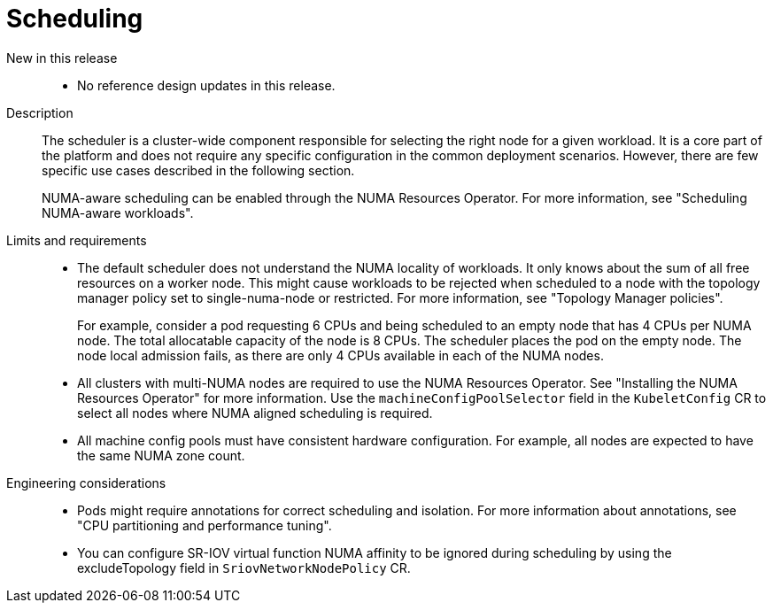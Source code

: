 // Module included in the following assemblies:
//
// * scalability_and_performance/telco_core_ref_design_specs/telco-core-rds.adoc

:_mod-docs-content-type: REFERENCE
[id="telco-core-scheduling_{context}"]
= Scheduling

New in this release::
* No reference design updates in this release.

Description::
+
--
The scheduler is a cluster-wide component responsible for selecting the right node for a given workload.
It is a core part of the platform and does not require any specific configuration in the common deployment scenarios.
However, there are few specific use cases described in the following section.

NUMA-aware scheduling can be enabled through the NUMA Resources Operator.
For more information, see "Scheduling NUMA-aware workloads".
--

Limits and requirements::
* The default scheduler does not understand the NUMA locality of workloads.
It only knows about the sum of all free resources on a worker node.
This might cause workloads to be rejected when scheduled to a node with the topology manager policy set to single-numa-node or restricted. For more information, see "Topology Manager policies".
+
For example, consider a pod requesting 6 CPUs and being scheduled to an empty node that has 4 CPUs per NUMA node.
The total allocatable capacity of the node is 8 CPUs. The scheduler places the pod on the empty node.
The node local admission fails, as there are only 4 CPUs available in each of the NUMA nodes.

* All clusters with multi-NUMA nodes are required to use the NUMA Resources Operator. See "Installing the NUMA Resources Operator" for more information.
Use the `machineConfigPoolSelector` field in the `KubeletConfig` CR to select all nodes where NUMA aligned scheduling is required.
* All machine config pools must have consistent hardware configuration.
For example, all nodes are expected to have the same NUMA zone count.

Engineering considerations::
* Pods might require annotations for correct scheduling and isolation.
For more information about annotations, see "CPU partitioning and performance tuning".
* You can configure SR-IOV virtual function NUMA affinity to be ignored during scheduling by using the excludeTopology field in `SriovNetworkNodePolicy` CR.